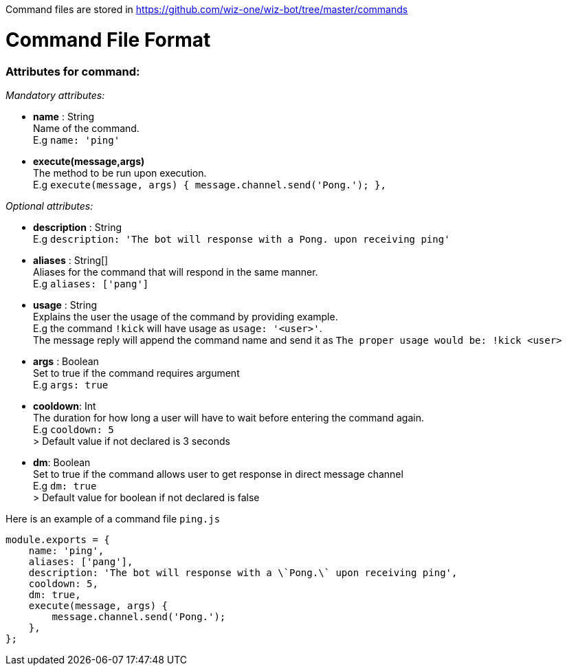 Command files are stored in https://github.com/wiz-one/wiz-bot/tree/master/commands

# Command File Format
### **Attributes for command:**

_Mandatory attributes:_

- **name** : String +
Name of the command. +
E.g `name: 'ping'`
- **execute(message,args)** +
The method to be run upon execution. +
E.g `execute(message, args) {
        message.channel.send('Pong.');
    },`

_Optional attributes:_

- **description** : String +
E.g `description: 'The bot will response with a Pong. upon receiving ping'` 
- **aliases** : String[] +
Aliases for the command that will respond in the same manner. +
E.g  `aliases: ['pang']`
- **usage** : String +
Explains the user the usage of the command by providing example. +
E.g the command `!kick` will have usage as `usage: '<user>'`. +
The message reply will append the command name and send it as 
`The proper usage would be: !kick <user>`
- **args** : Boolean +
Set to true if the command requires argument +
E.g `args: true`

- **cooldown**: Int +
The duration for how long a user will have to wait before entering the command again. +
E.g `cooldown: 5` +
> Default value if not declared is 3 seconds

- **dm**: Boolean +
Set to true if the command allows user to get response in direct message channel +
E.g `dm: true` +
> Default value for boolean if not declared is false


Here is an example of a command file `ping.js`

[source,javascript]
------------------
module.exports = {
    name: 'ping',
    aliases: ['pang'],
    description: 'The bot will response with a \`Pong.\` upon receiving ping',
    cooldown: 5,
    dm: true,
    execute(message, args) {
        message.channel.send('Pong.');
    },
};
------------------






